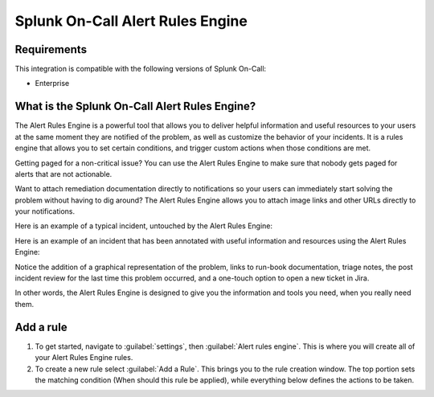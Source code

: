 .. _alert-rules-engine:

************************************************************************
Splunk On-Call Alert Rules Engine
************************************************************************

.. meta::
   :description: The Splunk On-Call Alert Rules Engine is a rules engine that allows you to set certain conditions, and trigger custom actions when those conditions are met.



Requirements
==================

This integration is compatible with the following versions of Splunk On-Call:

- Enterprise



What is the Splunk On-Call Alert Rules Engine?
==============================================

The Alert Rules Engine is a powerful tool that allows you to deliver helpful information and useful resources to your users at the same moment they are notified of the problem, as well as customize the
behavior of your incidents. It is a rules engine that allows you to set certain conditions, and trigger custom actions when those conditions are met.

Getting paged for a non-critical issue? You can use the Alert Rules Engine to make sure that nobody gets paged for alerts that are not actionable.

Want to attach remediation documentation directly to notifications so your users can immediately start solving the problem without having to dig around? The Alert Rules Engine allows you to attach image links and other URLs directly to your notifications.

Here is an example of a typical incident, untouched by the Alert Rules
Engine:

.. image:: /_images/spoc/rules-1.png
    :width: 100%
    :alt: Full disk error.


Here is an example of an incident that has been annotated with useful information and resources using the Alert Rules Engine:

.. image:: /_images/spoc/rules-2.png
    :width: 100%
    :alt: Incident with annotations.

Notice the addition of a graphical representation of the problem, links to run-book documentation, triage notes, the post incident review for the last time this problem occurred, and a one-touch option to open a new ticket in Jira.

In other words, the Alert Rules Engine is designed to give you the information and tools you need, when you really need them.

Add a rule
===================

#. To get started, navigate to :guilabel:`settings`, then :guilabel:`Alert rules engine`. This is where you will create all of your Alert Rules Engine rules. 
#. To create a new rule select :guilabel:`Add a Rule`. This brings you to the rule creation window. The top portion sets the matching condition (When should this rule be applied), while everything below defines the actions to be taken.

.. image:: /_images/spoc/rules-3.png
    :width: 100%
    :alt: Define actions to be taken.
